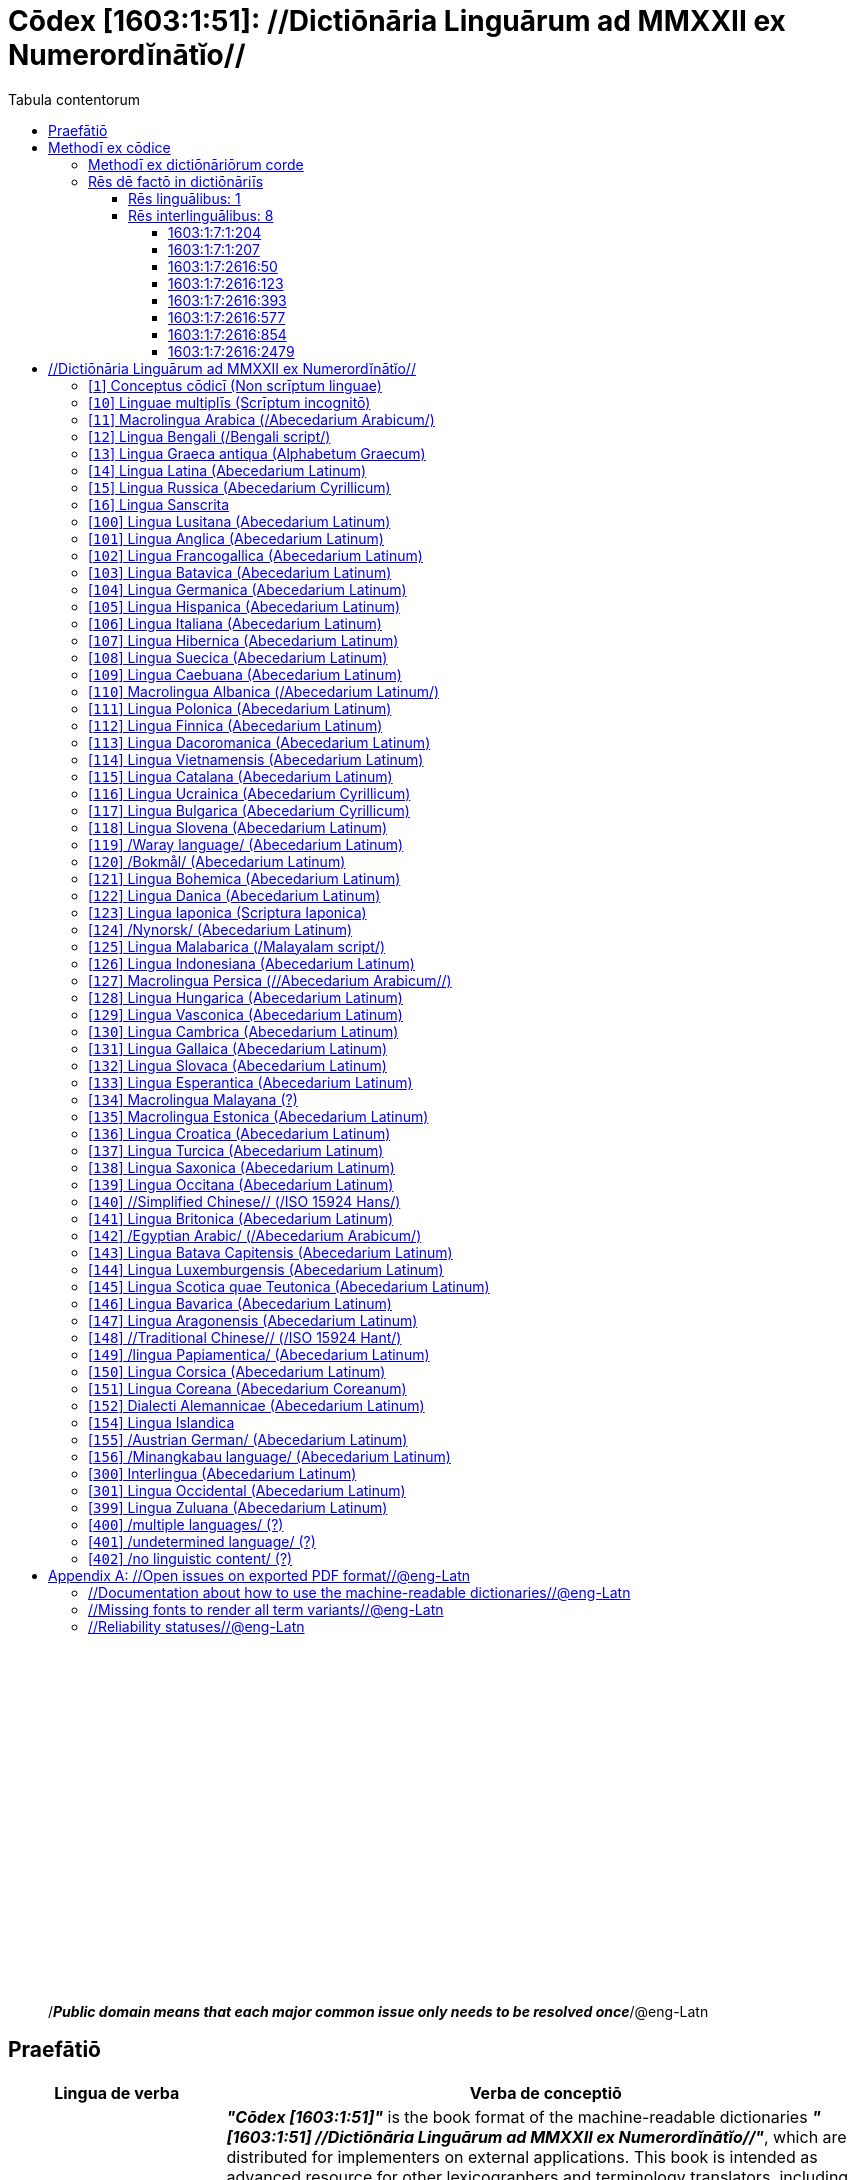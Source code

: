 = Cōdex [1603:1:51]: //Dictiōnāria Linguārum ad MMXXII ex Numerordĭnātĭo//
:doctype: book
:title: Cōdex [1603:1:51]: //Dictiōnāria Linguārum ad MMXXII ex Numerordĭnātĭo//
:lang: la
:toc:
:toclevels: 4
:toc-title: Tabula contentorum
:table-caption: Tabula
:figure-caption: Pictūra
:example-caption: Exemplum
:last-update-label: Renovatio
:version-label: Versiō
:appendix-caption: Appendix
:source-highlighter: rouge




{nbsp} +
{nbsp} +
{nbsp} +
{nbsp} +
{nbsp} +
{nbsp} +
{nbsp} +
{nbsp} +
{nbsp} +
{nbsp} +
{nbsp} +
{nbsp} +
{nbsp} +
{nbsp} +
{nbsp} +
{nbsp} +
{nbsp} +
{nbsp} +
{nbsp} +
{nbsp} +
[quote]
/_**Public domain means that each major common issue only needs to be resolved once**_/@eng-Latn

<<<
toc::[]


[id=0_999_1603_1]
== Praefātiō 

[%header,cols="25h,~a"]
|===
|
Lingua de verba
|
Verba de conceptiō
|
Lingua Anglica (Abecedarium Latinum)
|
_**"Cōdex [1603:1:51]"**_ is the book format of the machine-readable dictionaries _**"[1603:1:51] //Dictiōnāria Linguārum ad MMXXII ex Numerordĭnātĭo//"**_,
which are distributed for implementers on external applications.
This book is intended as advanced resource for other lexicographers and terminology translators, including detect and report inconsistencies.

Practical lexicography is the art or craft of compiling, writing and editing dictionaries.
The basics are not far different than a millennia ago:
it is still a very humane, creative work.
It is necessary to be humble:
most of the translator's mistakes are, in fact, not translator's fault, but methodological flaws.
Making sure of a source idea of what a concept represents,
even if it means rewrite and make simpler, annex pictures,
show examples, do whatever to make it be understood,
makes even non-professional translators that care about their own language deliver better results than any alternative.
In other words: even the so-called industry best practices of paying professional translators and reviewers cannot overcome already poorly explained source terms.

The initiative behind this compilation is also doing other dictionaries and accepts new suggestions of relevant topics on data exchange for humanitarian use.
All have in common the fact that both have human translations and (if any) external interlingual codes related to each concept while making the end result explicitly already ready to be usable on average softwares.
Naturally, each book version gives extensive explanations for collaborators on how to correct itself which become part of the next weekly release.

|===


[%header,cols="25h,~a"]
|===
|
Rēs interlinguālibus
|
Factum

|
scrīptor
|
Multiplicēs scrīptōribus

|
/cōdex pūblicandī/
|
EticaAI

|
/publication date/@eng-Latn
|
2022-01-01

|
numerus editionis
|
2022-02-09T07:54:43

|
/SPDX license ID/@eng-Latn
|
CC0-1.0

|
/reference URL/@eng-Latn
|
https://github.com/EticaAI/multilingual-lexicography/issues/9

|===


<<<

== Methodī ex cōdice
[%header,cols="25h,~a"]
|===
|
Lingua de verba
|
Verba de conceptiō
|
Lingua Anglica (Abecedarium Latinum)
|
This section explains the methodology of this book and it's machine readable formats. For your convenience the information used to explain the concepts (such as natural language and interlingual codes) which appears in this book are also summarized here. This approach is done both for reviews not needing to open other books (or deal with machine readable files) and also to spot errors on other dictionaries. +++<br><br>+++ About how the book and the dictionaries are compiled, a division of "baseline concept table" and (when relevant for a codex) "translations conciliation" is given different methodologies. +++<br><br>+++ Every book contains at minimum the baseline concept table and explanation of the used fields. This approach helps to release dictionaries faster while ensuring both humans and machines can know what to expect even when they are not ready to receive translations.

|===

=== Methodī ex dictiōnāriōrum corde
NOTE: #`0_1603_1_7_2616_7535` ?#

=== Rēs dē factō in dictiōnāriīs

==== Rēs linguālibus: 1

[%header,cols="~,~,~,~,~"]
|===
| Cōdex linguae
| Glotto cōdicī
| ISO 639-3
| Wiki QID cōdicī
| Nōmen Latīnum

| lat-Latn
| https://glottolog.org/resource/languoid/id/lati1261[lati1261]
| https://iso639-3.sil.org/code/lat[lat]
| https://www.wikidata.org/wiki/Q397[Q397]
| Lingua Latina (Abecedarium Latinum)

|===

==== Rēs interlinguālibus: 8


===== 1603:1:7:1:204 

[source,json]
----
{
    "#item+conceptum+codicem": "1_204",
    "#item+conceptum+numerordinatio": "1603:1:7:1:204",
    "#item+rem+definitionem+i_eng+is_latn": "/HXL Standard, attributes only/",
    "#item+rem+i_lat+is_latn": "/HXL Standard, attributes only/",
    "#item+rem+i_qcc+is_zxxx+ix_hxlix": "ix_hxla",
    "#item+rem+i_qcc+is_zxxx+ix_hxlvoc": "v_hxl_a",
    "#status+conceptum+codicem": "19",
    "#status+conceptum+definitionem": "50"
}
----

===== 1603:1:7:1:207 

[source,json]
----
{
    "#item+conceptum+codicem": "1_207",
    "#item+conceptum+numerordinatio": "1603:1:7:1:207",
    "#item+rem+definitionem+i_eng+is_latn": "/Normalized CSV-like identifier; suffix affinity (lat: suffīxum)/",
    "#item+rem+i_lat+is_latn": "/Normalized CSV-like identifier; suffix affinity (lat: suffīxum)/",
    "#item+rem+i_qcc+is_zxxx+ix_hxlix": "ix_csvsffxm",
    "#item+rem+i_qcc+is_zxxx+ix_hxlvoc": "v_csv_suffixum",
    "#status+conceptum+codicem": "19",
    "#status+conceptum+definitionem": "50"
}
----

===== 1603:1:7:2616:50 

[source,json]
----
{
    "#item+conceptum+codicem": "2616_50",
    "#item+conceptum+numerordinatio": "1603:1:7:2616:50",
    "#item+rem+definitionem+i_eng+is_latn": "Main creator(s) of a written work (use on works, not humans)",
    "#item+rem+i_lat+is_latn": "scrīptor",
    "#item+rem+i_qcc+is_zxxx+ix_hxlix": "ix_wikip50",
    "#item+rem+i_qcc+is_zxxx+ix_hxlvoc": "v_wiki_p_50",
    "#item+rem+i_qcc+is_zxxx+ix_wikip": "P50",
    "#status+conceptum+codicem": "60",
    "#status+conceptum+definitionem": "60"
}
----

===== 1603:1:7:2616:123 

[source,json]
----
{
    "#item+conceptum+codicem": "2616_123",
    "#item+conceptum+numerordinatio": "1603:1:7:2616:123",
    "#item+rem+definitionem+i_eng+is_latn": "organization or person responsible for publishing books, periodicals, printed music, podcasts, games or software",
    "#item+rem+i_lat+is_latn": "/cōdex pūblicandī/",
    "#item+rem+i_qcc+is_zxxx+ix_hxlix": "ix_wikip123",
    "#item+rem+i_qcc+is_zxxx+ix_hxlvoc": "v_wiki_p_123",
    "#item+rem+i_qcc+is_zxxx+ix_wikip": "P123",
    "#status+conceptum+codicem": "60",
    "#status+conceptum+definitionem": "60"
}
----

===== 1603:1:7:2616:393 

[source,json]
----
{
    "#item+conceptum+codicem": "2616_393",
    "#item+conceptum+numerordinatio": "1603:1:7:2616:393",
    "#item+rem+definitionem+i_eng+is_latn": "number of an edition (first, second, ... as 1, 2, ...) or event",
    "#item+rem+i_lat+is_latn": "numerus editionis",
    "#item+rem+i_qcc+is_zxxx+ix_hxlix": "ix_wikip393",
    "#item+rem+i_qcc+is_zxxx+ix_hxlvoc": "v_wiki_p_393",
    "#item+rem+i_qcc+is_zxxx+ix_wikip": "P393",
    "#status+conceptum+codicem": "60",
    "#status+conceptum+definitionem": "60"
}
----

===== 1603:1:7:2616:577 

[source,json]
----
{
    "#item+conceptum+codicem": "2616_577",
    "#item+conceptum+numerordinatio": "1603:1:7:2616:577",
    "#item+rem+definitionem+i_eng+is_latn": "Date or point in time when a work was first published or released",
    "#item+rem+i_lat+is_latn": "/publication date/@eng-Latn",
    "#item+rem+i_qcc+is_zxxx+ix_hxlix": "ix_wikip577",
    "#item+rem+i_qcc+is_zxxx+ix_hxlvoc": "v_wiki_p_577",
    "#item+rem+i_qcc+is_zxxx+ix_wikip": "P577",
    "#status+conceptum+codicem": "60",
    "#status+conceptum+definitionem": "60"
}
----

===== 1603:1:7:2616:854 

[source,json]
----
{
    "#item+conceptum+codicem": "2616_854",
    "#item+conceptum+numerordinatio": "1603:1:7:2616:854",
    "#item+rem+definitionem+i_eng+is_latn": "should be used for Internet URLs as references",
    "#item+rem+i_lat+is_latn": "/reference URL/@eng-Latn",
    "#item+rem+i_qcc+is_zxxx+ix_hxlix": "ix_wikip854",
    "#item+rem+i_qcc+is_zxxx+ix_hxlvoc": "v_wiki_p_854",
    "#item+rem+i_qcc+is_zxxx+ix_wikip": "P854",
    "#status+conceptum+codicem": "60",
    "#status+conceptum+definitionem": "60"
}
----

===== 1603:1:7:2616:2479 

[source,json]
----
{
    "#item+conceptum+codicem": "2616_2479",
    "#item+conceptum+numerordinatio": "1603:1:7:2616:2479",
    "#item+rem+definitionem+i_eng+is_latn": "SPDX license identifier",
    "#item+rem+i_lat+is_latn": "/SPDX license ID/@eng-Latn",
    "#item+rem+i_qcc+is_zxxx+ix_hxlix": "ix_wikip2479",
    "#item+rem+i_qcc+is_zxxx+ix_hxlvoc": "v_wiki_p_2479",
    "#item+rem+i_qcc+is_zxxx+ix_regulam": "[0-9A-Za-z\\.\\-]{3,36}[+]?",
    "#item+rem+i_qcc+is_zxxx+ix_wikip": "P2479",
    "#item+rem+i_qcc+is_zxxx+ix_wikip1630": "https://spdx.org/licenses/$1.html",
    "#status+conceptum+codicem": "60",
    "#status+conceptum+definitionem": "60"
}
----

<<<

== //Dictiōnāria Linguārum ad MMXXII ex Numerordĭnātĭo//
[id='1']
=== [`1`] Conceptus cōdicī (Non scrīptum linguae)





[%header,cols="25h,~a"]
|===
|
Rēs interlinguālibus
|
Factum

|
ix_uid
|
qcc-Zxxx

|
/Normalized CSV-like identifier; suffix affinity (lat: suffīxum)/
|
__i_qcc__is_zxxx

|
/HXL Standard, attributes only/
|
+i_qcc+is_zxxx

|===




[%header,cols="~,~"]
|===
| Lingua de verba
| Verba de conceptiō
| Lingua Latina (Abecedarium Latinum)
| +++<span lang="la">Conceptus cōdicī (Non scrīptum linguae)</span>+++

|===




[id='10']
=== [`10`] Linguae multiplīs (Scrīptum incognitō)





[%header,cols="25h,~a"]
|===
|
Rēs interlinguālibus
|
Factum

|
ix_uid
|
mul-Zyyy

|
/Normalized CSV-like identifier; suffix affinity (lat: suffīxum)/
|
__i_mul__is_zyyy

|
/HXL Standard, attributes only/
|
+i_mul+is_zyyy

|
ix_iso639p3a3
|
mul

|===




[%header,cols="~,~"]
|===
| Lingua de verba
| Verba de conceptiō
| Lingua Latina (Abecedarium Latinum)
| +++<span lang="la">Linguae multiplīs (Scrīptum incognitō)</span>+++

|===




[id='11']
=== [`11`] Macrolingua Arabica (/Abecedarium Arabicum/)





[%header,cols="25h,~a"]
|===
|
Rēs interlinguālibus
|
Factum

|
ix_uid
|
ara-Arab

|
/Normalized CSV-like identifier; suffix affinity (lat: suffīxum)/
|
__i_ara__is_arab

|
/HXL Standard, attributes only/
|
+i_ara+is_arab

|
ix_wikiq+ix_linguam
|
Q13955

|
ix_wikiq+ix_scriptum
|
Q8196

|
ix_wikilngm
|
ar

|
ix_glottocode
|
arab1395

|
ix_iso639p3a3
|
ara

|===




[%header,cols="~,~"]
|===
| Lingua de verba
| Verba de conceptiō
| Lingua Latina (Abecedarium Latinum)
| +++<span lang="la">Macrolingua Arabica (/Abecedarium Arabicum/)</span>+++

|===




[id='12']
=== [`12`] Lingua Bengali (/Bengali script/)





[%header,cols="25h,~a"]
|===
|
Rēs interlinguālibus
|
Factum

|
ix_uid
|
ben-Beng

|
/Normalized CSV-like identifier; suffix affinity (lat: suffīxum)/
|
__i_ben__is_beng

|
/HXL Standard, attributes only/
|
+i_ben+is_beng

|
ix_wikiq+ix_linguam
|
Q9610

|
ix_wikiq+ix_scriptum
|
Q756802

|
ix_wikilngm
|
bn

|
ix_glottocode
|
beng1280

|
ix_iso639p3a3
|
ben

|===




[%header,cols="~,~"]
|===
| Lingua de verba
| Verba de conceptiō
| Lingua Latina (Abecedarium Latinum)
| +++<span lang="la">Lingua Bengali (/Bengali script/)</span>+++

|===




[id='13']
=== [`13`] Lingua Graeca antiqua (Alphabetum Graecum)





[%header,cols="25h,~a"]
|===
|
Rēs interlinguālibus
|
Factum

|
ix_uid
|
grc-Grek

|
/Normalized CSV-like identifier; suffix affinity (lat: suffīxum)/
|
__i_grc__is_grek

|
/HXL Standard, attributes only/
|
+i_grc+is_grek

|
ix_wikiq+ix_linguam
|
Q35497

|
ix_wikiq+ix_scriptum
|
Q8216

|
ix_wikilngm
|
grc

|
ix_glottocode
|
anci1242

|
ix_iso639p3a3
|
grc

|===




[%header,cols="~,~"]
|===
| Lingua de verba
| Verba de conceptiō
| Lingua Latina (Abecedarium Latinum)
| +++<span lang="la">Lingua Graeca antiqua (Alphabetum Graecum)</span>+++

|===




[id='14']
=== [`14`] Lingua Latina (Abecedarium Latinum)





[%header,cols="25h,~a"]
|===
|
Rēs interlinguālibus
|
Factum

|
ix_uid
|
lat-Latn

|
/Normalized CSV-like identifier; suffix affinity (lat: suffīxum)/
|
__i_lat__is_latn

|
/HXL Standard, attributes only/
|
+i_lat+is_latn

|
ix_wikiq+ix_linguam
|
Q397

|
ix_wikiq+ix_scriptum
|
Q8229

|
ix_wikilngm
|
la

|
ix_glottocode
|
lati1261

|
ix_iso639p3a3
|
lat

|===




[%header,cols="~,~"]
|===
| Lingua de verba
| Verba de conceptiō
| Lingua Latina (Abecedarium Latinum)
| +++<span lang="la">Lingua Latina (Abecedarium Latinum)</span>+++

|===




[id='15']
=== [`15`] Lingua Russica (Abecedarium Cyrillicum)





[%header,cols="25h,~a"]
|===
|
Rēs interlinguālibus
|
Factum

|
ix_uid
|
rus-Cyrl

|
/Normalized CSV-like identifier; suffix affinity (lat: suffīxum)/
|
__i_rus__is_cyrl

|
/HXL Standard, attributes only/
|
+i_rus+is_cyrl

|
ix_wikiq+ix_linguam
|
Q7737

|
ix_wikiq+ix_scriptum
|
Q8209

|
ix_wikilngm
|
ru

|
ix_glottocode
|
russ1263

|
ix_iso639p3a3
|
rus

|===




[%header,cols="~,~"]
|===
| Lingua de verba
| Verba de conceptiō
| Lingua Latina (Abecedarium Latinum)
| +++<span lang="la">Lingua Russica (Abecedarium Cyrillicum)</span>+++

|===




[id='16']
=== [`16`] Lingua Sanscrita





[%header,cols="25h,~a"]
|===
|
Rēs interlinguālibus
|
Factum

|
ix_uid
|
san-Zzzz

|
/Normalized CSV-like identifier; suffix affinity (lat: suffīxum)/
|
__i_san__is_zzzz

|
/HXL Standard, attributes only/
|
+i_san+is_zzzz

|
ix_wikiq+ix_linguam
|
Q11059

|
ix_wikilngm
|
sa

|
ix_glottocode
|
sans1269

|
ix_iso639p3a3
|
san

|===




[%header,cols="~,~"]
|===
| Lingua de verba
| Verba de conceptiō
| Lingua Latina (Abecedarium Latinum)
| +++<span lang="la">Lingua Sanscrita</span>+++

|===




[id='100']
=== [`100`] Lingua Lusitana (Abecedarium Latinum)





[%header,cols="25h,~a"]
|===
|
Rēs interlinguālibus
|
Factum

|
ix_uid
|
por-Latn

|
/Normalized CSV-like identifier; suffix affinity (lat: suffīxum)/
|
__i_por__is_latn

|
/HXL Standard, attributes only/
|
+i_por+is_latn

|
ix_wikiq+ix_linguam
|
Q5146

|
ix_wikiq+ix_scriptum
|
Q8229

|
ix_wikilngm
|
pt

|
ix_glottocode
|
port1283

|
ix_iso639p3a3
|
por

|===




[%header,cols="~,~"]
|===
| Lingua de verba
| Verba de conceptiō
| Lingua Latina (Abecedarium Latinum)
| +++<span lang="la">Lingua Lusitana (Abecedarium Latinum)</span>+++

|===




[id='101']
=== [`101`] Lingua Anglica (Abecedarium Latinum)





[%header,cols="25h,~a"]
|===
|
Rēs interlinguālibus
|
Factum

|
ix_uid
|
eng-Latn

|
/Normalized CSV-like identifier; suffix affinity (lat: suffīxum)/
|
__i_eng__is_latn

|
/HXL Standard, attributes only/
|
+i_eng+is_latn

|
ix_wikiq+ix_linguam
|
Q1860

|
ix_wikiq+ix_scriptum
|
Q8229

|
ix_wikilngm
|
en

|
ix_glottocode
|
stan1293

|
ix_iso639p3a3
|
eng

|===




[%header,cols="~,~"]
|===
| Lingua de verba
| Verba de conceptiō
| Lingua Latina (Abecedarium Latinum)
| +++<span lang="la">Lingua Anglica (Abecedarium Latinum)</span>+++

|===




[id='102']
=== [`102`] Lingua Francogallica (Abecedarium Latinum)





[%header,cols="25h,~a"]
|===
|
Rēs interlinguālibus
|
Factum

|
ix_uid
|
fra-Latn

|
/Normalized CSV-like identifier; suffix affinity (lat: suffīxum)/
|
__i_fra__is_latn

|
/HXL Standard, attributes only/
|
+i_fra+is_latn

|
ix_wikiq+ix_linguam
|
Q150

|
ix_wikiq+ix_scriptum
|
Q8229

|
ix_wikilngm
|
fr

|
ix_glottocode
|
stan1290

|
ix_iso639p3a3
|
fra

|===




[%header,cols="~,~"]
|===
| Lingua de verba
| Verba de conceptiō
| Lingua Latina (Abecedarium Latinum)
| +++<span lang="la">Lingua Francogallica (Abecedarium Latinum)</span>+++

|===




[id='103']
=== [`103`] Lingua Batavica (Abecedarium Latinum)





[%header,cols="25h,~a"]
|===
|
Rēs interlinguālibus
|
Factum

|
ix_uid
|
nld-Latn

|
/Normalized CSV-like identifier; suffix affinity (lat: suffīxum)/
|
__i_nld__is_latn

|
/HXL Standard, attributes only/
|
+i_nld+is_latn

|
ix_wikiq+ix_linguam
|
Q7411

|
ix_wikiq+ix_scriptum
|
Q8229

|
ix_wikilngm
|
nl

|
ix_glottocode
|
mode1257

|
ix_iso639p3a3
|
nld

|===




[%header,cols="~,~"]
|===
| Lingua de verba
| Verba de conceptiō
| Lingua Latina (Abecedarium Latinum)
| +++<span lang="la">Lingua Batavica (Abecedarium Latinum)</span>+++

|===




[id='104']
=== [`104`] Lingua Germanica (Abecedarium Latinum)





[%header,cols="25h,~a"]
|===
|
Rēs interlinguālibus
|
Factum

|
ix_uid
|
deu-Latn

|
/Normalized CSV-like identifier; suffix affinity (lat: suffīxum)/
|
__i_deu__is_latn

|
/HXL Standard, attributes only/
|
+i_deu+is_latn

|
ix_wikiq+ix_linguam
|
Q188

|
ix_wikiq+ix_scriptum
|
Q8229

|
ix_wikilngm
|
de

|
ix_glottocode
|
stan1295

|
ix_iso639p3a3
|
deu

|===




[%header,cols="~,~"]
|===
| Lingua de verba
| Verba de conceptiō
| Lingua Latina (Abecedarium Latinum)
| +++<span lang="la">Lingua Germanica (Abecedarium Latinum)</span>+++

|===




[id='105']
=== [`105`] Lingua Hispanica (Abecedarium Latinum)





[%header,cols="25h,~a"]
|===
|
Rēs interlinguālibus
|
Factum

|
ix_uid
|
spa-Latn

|
/Normalized CSV-like identifier; suffix affinity (lat: suffīxum)/
|
__i_spa__is_latn

|
/HXL Standard, attributes only/
|
+i_spa+is_latn

|
ix_wikiq+ix_linguam
|
Q1321

|
ix_wikiq+ix_scriptum
|
Q8229

|
ix_wikilngm
|
es

|
ix_glottocode
|
stan1288

|
ix_iso639p3a3
|
spa

|===




[%header,cols="~,~"]
|===
| Lingua de verba
| Verba de conceptiō
| Lingua Latina (Abecedarium Latinum)
| +++<span lang="la">Lingua Hispanica (Abecedarium Latinum)</span>+++

|===




[id='106']
=== [`106`] Lingua Italiana (Abecedarium Latinum)





[%header,cols="25h,~a"]
|===
|
Rēs interlinguālibus
|
Factum

|
ix_uid
|
ita-Latn

|
/Normalized CSV-like identifier; suffix affinity (lat: suffīxum)/
|
__i_ita__is_latn

|
/HXL Standard, attributes only/
|
+i_ita+is_latn

|
ix_wikiq+ix_linguam
|
Q652

|
ix_wikiq+ix_scriptum
|
Q8229

|
ix_wikilngm
|
it

|
ix_glottocode
|
ital1282

|
ix_iso639p3a3
|
ita

|===




[%header,cols="~,~"]
|===
| Lingua de verba
| Verba de conceptiō
| Lingua Latina (Abecedarium Latinum)
| +++<span lang="la">Lingua Italiana (Abecedarium Latinum)</span>+++

|===




[id='107']
=== [`107`] Lingua Hibernica (Abecedarium Latinum)





[%header,cols="25h,~a"]
|===
|
Rēs interlinguālibus
|
Factum

|
ix_uid
|
gle-Latn

|
/Normalized CSV-like identifier; suffix affinity (lat: suffīxum)/
|
__i_gle__is_latn

|
/HXL Standard, attributes only/
|
+i_gle+is_latn

|
ix_wikiq+ix_linguam
|
Q9142

|
ix_wikiq+ix_scriptum
|
Q8229

|
ix_wikilngm
|
ga

|
ix_glottocode
|
iris1253

|
ix_iso639p3a3
|
gle

|===




[%header,cols="~,~"]
|===
| Lingua de verba
| Verba de conceptiō
| Lingua Latina (Abecedarium Latinum)
| +++<span lang="la">Lingua Hibernica (Abecedarium Latinum)</span>+++

|===




[id='108']
=== [`108`] Lingua Suecica (Abecedarium Latinum)





[%header,cols="25h,~a"]
|===
|
Rēs interlinguālibus
|
Factum

|
ix_uid
|
swe-Latn

|
/Normalized CSV-like identifier; suffix affinity (lat: suffīxum)/
|
__i_swe__is_latn

|
/HXL Standard, attributes only/
|
+i_swe+is_latn

|
ix_wikiq+ix_linguam
|
Q9027

|
ix_wikiq+ix_scriptum
|
Q8229

|
ix_wikilngm
|
sv

|
ix_glottocode
|
swed1254

|
ix_iso639p3a3
|
swe

|===




[%header,cols="~,~"]
|===
| Lingua de verba
| Verba de conceptiō
| Lingua Latina (Abecedarium Latinum)
| +++<span lang="la">Lingua Suecica (Abecedarium Latinum)</span>+++

|===




[id='109']
=== [`109`] Lingua Caebuana (Abecedarium Latinum)





[%header,cols="25h,~a"]
|===
|
Rēs interlinguālibus
|
Factum

|
ix_uid
|
ceb-Latn

|
/Normalized CSV-like identifier; suffix affinity (lat: suffīxum)/
|
__i_ceb__is_latn

|
/HXL Standard, attributes only/
|
+i_ceb+is_latn

|
ix_wikiq+ix_linguam
|
Q33239

|
ix_wikiq+ix_scriptum
|
Q8229

|
ix_wikilngm
|
ceb

|
ix_glottocode
|
cebu1242

|
ix_iso639p3a3
|
ceb

|===




[%header,cols="~,~"]
|===
| Lingua de verba
| Verba de conceptiō
| Lingua Latina (Abecedarium Latinum)
| +++<span lang="la">Lingua Caebuana (Abecedarium Latinum)</span>+++

|===




[id='110']
=== [`110`] Macrolingua Albanica (/Abecedarium Latinum/)





[%header,cols="25h,~a"]
|===
|
Rēs interlinguālibus
|
Factum

|
ix_uid
|
sqi-Latn

|
/Normalized CSV-like identifier; suffix affinity (lat: suffīxum)/
|
__i_sqi__is_latn

|
/HXL Standard, attributes only/
|
+i_sqi+is_latn

|
ix_wikiq+ix_linguam
|
Q8748

|
ix_wikiq+ix_scriptum
|
Q8229

|
ix_wikilngm
|
sq

|
ix_glottocode
|
alba1267

|
ix_iso639p3a3
|
sqi

|===




[%header,cols="~,~"]
|===
| Lingua de verba
| Verba de conceptiō
| Lingua Latina (Abecedarium Latinum)
| +++<span lang="la">Macrolingua Albanica (/Abecedarium Latinum/)</span>+++

|===




[id='111']
=== [`111`] Lingua Polonica (Abecedarium Latinum)





[%header,cols="25h,~a"]
|===
|
Rēs interlinguālibus
|
Factum

|
ix_uid
|
pol-Latn

|
/Normalized CSV-like identifier; suffix affinity (lat: suffīxum)/
|
__i_pol__is_latn

|
/HXL Standard, attributes only/
|
+i_pol+is_latn

|
ix_wikiq+ix_linguam
|
Q809

|
ix_wikiq+ix_scriptum
|
Q8229

|
ix_wikilngm
|
pl

|
ix_glottocode
|
poli1260

|
ix_iso639p3a3
|
pol

|===




[%header,cols="~,~"]
|===
| Lingua de verba
| Verba de conceptiō
| Lingua Latina (Abecedarium Latinum)
| +++<span lang="la">Lingua Polonica (Abecedarium Latinum)</span>+++

|===




[id='112']
=== [`112`] Lingua Finnica (Abecedarium Latinum)





[%header,cols="25h,~a"]
|===
|
Rēs interlinguālibus
|
Factum

|
ix_uid
|
fin-Latn

|
/Normalized CSV-like identifier; suffix affinity (lat: suffīxum)/
|
__i_fin__is_latn

|
/HXL Standard, attributes only/
|
+i_fin+is_latn

|
ix_wikiq+ix_linguam
|
Q1412

|
ix_wikiq+ix_scriptum
|
Q8229

|
ix_wikilngm
|
fi

|
ix_glottocode
|
finn1318

|
ix_iso639p3a3
|
fin

|===




[%header,cols="~,~"]
|===
| Lingua de verba
| Verba de conceptiō
| Lingua Latina (Abecedarium Latinum)
| +++<span lang="la">Lingua Finnica (Abecedarium Latinum)</span>+++

|===




[id='113']
=== [`113`] Lingua Dacoromanica (Abecedarium Latinum)





[%header,cols="25h,~a"]
|===
|
Rēs interlinguālibus
|
Factum

|
ix_uid
|
ron-Latn

|
/Normalized CSV-like identifier; suffix affinity (lat: suffīxum)/
|
__i_ron__is_latn

|
/HXL Standard, attributes only/
|
+i_ron+is_latn

|
ix_wikiq+ix_linguam
|
Q7913

|
ix_wikiq+ix_scriptum
|
Q8229

|
ix_wikilngm
|
ro

|
ix_glottocode
|
roma1327

|
ix_iso639p3a3
|
ron

|===




[%header,cols="~,~"]
|===
| Lingua de verba
| Verba de conceptiō
| Lingua Latina (Abecedarium Latinum)
| +++<span lang="la">Lingua Dacoromanica (Abecedarium Latinum)</span>+++

|===




[id='114']
=== [`114`] Lingua Vietnamensis (Abecedarium Latinum)





[%header,cols="25h,~a"]
|===
|
Rēs interlinguālibus
|
Factum

|
ix_uid
|
vie-Latn

|
/Normalized CSV-like identifier; suffix affinity (lat: suffīxum)/
|
__i_vie__is_latn

|
/HXL Standard, attributes only/
|
+i_vie+is_latn

|
ix_wikiq+ix_linguam
|
Q9199

|
ix_wikiq+ix_scriptum
|
Q9199

|
ix_wikilngm
|
vi

|
ix_glottocode
|
viet1252

|
ix_iso639p3a3
|
vie

|===




[%header,cols="~,~"]
|===
| Lingua de verba
| Verba de conceptiō
| Lingua Latina (Abecedarium Latinum)
| +++<span lang="la">Lingua Vietnamensis (Abecedarium Latinum)</span>+++

|===




[id='115']
=== [`115`] Lingua Catalana (Abecedarium Latinum)





[%header,cols="25h,~a"]
|===
|
Rēs interlinguālibus
|
Factum

|
ix_uid
|
cat-Latn

|
/Normalized CSV-like identifier; suffix affinity (lat: suffīxum)/
|
__i_cat__is_latn

|
/HXL Standard, attributes only/
|
+i_cat+is_latn

|
ix_wikiq+ix_linguam
|
Q7026

|
ix_wikiq+ix_scriptum
|
Q8229

|
ix_wikilngm
|
ca

|
ix_glottocode
|
stan1289

|
ix_iso639p3a3
|
cat

|===




[%header,cols="~,~"]
|===
| Lingua de verba
| Verba de conceptiō
| Lingua Latina (Abecedarium Latinum)
| +++<span lang="la">Lingua Catalana (Abecedarium Latinum)</span>+++

|===




[id='116']
=== [`116`] Lingua Ucrainica (Abecedarium Cyrillicum)





[%header,cols="25h,~a"]
|===
|
Rēs interlinguālibus
|
Factum

|
ix_uid
|
ukr-Cyrl

|
/Normalized CSV-like identifier; suffix affinity (lat: suffīxum)/
|
__i_ukr__is_cyrl

|
/HXL Standard, attributes only/
|
+i_ukr+is_cyrl

|
ix_wikiq+ix_linguam
|
Q8798

|
ix_wikiq+ix_scriptum
|
Q8209

|
ix_wikilngm
|
uk

|
ix_glottocode
|
ukra1253

|
ix_iso639p3a3
|
ukr

|===




[%header,cols="~,~"]
|===
| Lingua de verba
| Verba de conceptiō
| Lingua Latina (Abecedarium Latinum)
| +++<span lang="la">Lingua Ucrainica (Abecedarium Cyrillicum)</span>+++

|===




[id='117']
=== [`117`] Lingua Bulgarica (Abecedarium Cyrillicum)





[%header,cols="25h,~a"]
|===
|
Rēs interlinguālibus
|
Factum

|
ix_uid
|
bul-Cyrl

|
/Normalized CSV-like identifier; suffix affinity (lat: suffīxum)/
|
__i_bul__is_cyrl

|
/HXL Standard, attributes only/
|
+i_bul+is_cyrl

|
ix_wikiq+ix_linguam
|
Q7918

|
ix_wikiq+ix_scriptum
|
Q8209

|
ix_wikilngm
|
bg

|
ix_glottocode
|
bulg1262

|
ix_iso639p3a3
|
bul

|===




[%header,cols="~,~"]
|===
| Lingua de verba
| Verba de conceptiō
| Lingua Latina (Abecedarium Latinum)
| +++<span lang="la">Lingua Bulgarica (Abecedarium Cyrillicum)</span>+++

|===




[id='118']
=== [`118`] Lingua Slovena (Abecedarium Latinum)





[%header,cols="25h,~a"]
|===
|
Rēs interlinguālibus
|
Factum

|
ix_uid
|
slv-Latn

|
/Normalized CSV-like identifier; suffix affinity (lat: suffīxum)/
|
__i_slv__is_latn

|
/HXL Standard, attributes only/
|
+i_slv+is_latn

|
ix_wikiq+ix_linguam
|
Q9063

|
ix_wikiq+ix_scriptum
|
Q8229

|
ix_wikilngm
|
sl

|
ix_glottocode
|
slov1268

|
ix_iso639p3a3
|
slv

|===




[%header,cols="~,~"]
|===
| Lingua de verba
| Verba de conceptiō
| Lingua Latina (Abecedarium Latinum)
| +++<span lang="la">Lingua Slovena (Abecedarium Latinum)</span>+++

|===




[id='119']
=== [`119`] /Waray language/ (Abecedarium Latinum)





[%header,cols="25h,~a"]
|===
|
Rēs interlinguālibus
|
Factum

|
ix_uid
|
war-Latn

|
/Normalized CSV-like identifier; suffix affinity (lat: suffīxum)/
|
__i_war__is_latn

|
/HXL Standard, attributes only/
|
+i_war+is_latn

|
ix_wikiq+ix_linguam
|
Q34279

|
ix_wikiq+ix_scriptum
|
Q8229

|
ix_wikilngm
|
war

|
ix_glottocode
|
wara1300

|
ix_iso639p3a3
|
war

|===




[%header,cols="~,~"]
|===
| Lingua de verba
| Verba de conceptiō
| Lingua Latina (Abecedarium Latinum)
| +++<span lang="la">/Waray language/ (Abecedarium Latinum)</span>+++

|===




[id='120']
=== [`120`] /Bokmål/ (Abecedarium Latinum)





[%header,cols="25h,~a"]
|===
|
Rēs interlinguālibus
|
Factum

|
ix_uid
|
nob-Latn

|
/Normalized CSV-like identifier; suffix affinity (lat: suffīxum)/
|
__i_nob__is_latn

|
/HXL Standard, attributes only/
|
+i_nob+is_latn

|
ix_wikiq+ix_linguam
|
Q25167

|
ix_wikiq+ix_scriptum
|
Q8229

|
ix_wikilngm
|
nb

|
ix_glottocode
|
norw1259

|
ix_iso639p3a3
|
nob

|===




[%header,cols="~,~"]
|===
| Lingua de verba
| Verba de conceptiō
| Lingua Latina (Abecedarium Latinum)
| +++<span lang="la">/Bokmål/ (Abecedarium Latinum)</span>+++

|===




[id='121']
=== [`121`] Lingua Bohemica (Abecedarium Latinum)





[%header,cols="25h,~a"]
|===
|
Rēs interlinguālibus
|
Factum

|
ix_uid
|
ces-Latn

|
/Normalized CSV-like identifier; suffix affinity (lat: suffīxum)/
|
__i_ces__is_latn

|
/HXL Standard, attributes only/
|
+i_ces+is_latn

|
ix_wikiq+ix_linguam
|
Q9056

|
ix_wikiq+ix_scriptum
|
Q8229

|
ix_wikilngm
|
cs

|
ix_glottocode
|
czec1258

|
ix_iso639p3a3
|
ces

|===




[%header,cols="~,~"]
|===
| Lingua de verba
| Verba de conceptiō
| Lingua Latina (Abecedarium Latinum)
| +++<span lang="la">Lingua Bohemica (Abecedarium Latinum)</span>+++

|===




[id='122']
=== [`122`] Lingua Danica (Abecedarium Latinum)





[%header,cols="25h,~a"]
|===
|
Rēs interlinguālibus
|
Factum

|
ix_uid
|
dan-Latn

|
/Normalized CSV-like identifier; suffix affinity (lat: suffīxum)/
|
__i_dan__is_latn

|
/HXL Standard, attributes only/
|
+i_dan+is_latn

|
ix_wikiq+ix_linguam
|
Q9035

|
ix_wikiq+ix_scriptum
|
Q8229

|
ix_wikilngm
|
da

|
ix_glottocode
|
dani1285

|
ix_iso639p3a3
|
dan

|===




[%header,cols="~,~"]
|===
| Lingua de verba
| Verba de conceptiō
| Lingua Latina (Abecedarium Latinum)
| +++<span lang="la">Lingua Danica (Abecedarium Latinum)</span>+++

|===




[id='123']
=== [`123`] Lingua Iaponica (Scriptura Iaponica)





[%header,cols="25h,~a"]
|===
|
Rēs interlinguālibus
|
Factum

|
ix_uid
|
jpn-Jpan

|
/Normalized CSV-like identifier; suffix affinity (lat: suffīxum)/
|
__i_jpn__is_jpan

|
/HXL Standard, attributes only/
|
+i_jpn+is_jpan

|
ix_wikiq+ix_linguam
|
Q5287

|
ix_wikiq+ix_scriptum
|
Q190502

|
ix_wikilngm
|
ja

|
ix_glottocode
|
nucl1643

|
ix_iso639p3a3
|
jpn

|===




[%header,cols="~,~"]
|===
| Lingua de verba
| Verba de conceptiō
| Lingua Latina (Abecedarium Latinum)
| +++<span lang="la">Lingua Iaponica (Scriptura Iaponica)</span>+++

|===




[id='124']
=== [`124`] /Nynorsk/ (Abecedarium Latinum)





[%header,cols="25h,~a"]
|===
|
Rēs interlinguālibus
|
Factum

|
ix_uid
|
nno-Latn

|
/Normalized CSV-like identifier; suffix affinity (lat: suffīxum)/
|
__i_nno__is_latn

|
/HXL Standard, attributes only/
|
+i_nno+is_latn

|
ix_wikiq+ix_linguam
|
Q25164

|
ix_wikiq+ix_scriptum
|
Q8229

|
ix_wikilngm
|
nn

|
ix_glottocode
|
norw1262

|
ix_iso639p3a3
|
nno

|===




[%header,cols="~,~"]
|===
| Lingua de verba
| Verba de conceptiō
| Lingua Latina (Abecedarium Latinum)
| +++<span lang="la">/Nynorsk/ (Abecedarium Latinum)</span>+++

|===




[id='125']
=== [`125`] Lingua Malabarica (/Malayalam script/)





[%header,cols="25h,~a"]
|===
|
Rēs interlinguālibus
|
Factum

|
ix_uid
|
mal-Mlym

|
/Normalized CSV-like identifier; suffix affinity (lat: suffīxum)/
|
__i_mal__is_mlym

|
/HXL Standard, attributes only/
|
+i_mal+is_mlym

|
ix_wikiq+ix_linguam
|
Q36236

|
ix_wikiq+ix_scriptum
|
Q1164129

|
ix_wikilngm
|
ml

|
ix_glottocode
|
mala1464

|
ix_iso639p3a3
|
mal

|===




[%header,cols="~,~"]
|===
| Lingua de verba
| Verba de conceptiō
| Lingua Latina (Abecedarium Latinum)
| +++<span lang="la">Lingua Malabarica (/Malayalam script/)</span>+++

|===




[id='126']
=== [`126`] Lingua Indonesiana (Abecedarium Latinum)





[%header,cols="25h,~a"]
|===
|
Rēs interlinguālibus
|
Factum

|
ix_uid
|
ind-Latn

|
/Normalized CSV-like identifier; suffix affinity (lat: suffīxum)/
|
__i_ind__is_latn

|
/HXL Standard, attributes only/
|
+i_ind+is_latn

|
ix_wikiq+ix_linguam
|
Q9240

|
ix_wikiq+ix_scriptum
|
Q8229

|
ix_wikilngm
|
id

|
ix_glottocode
|
indo1316

|
ix_iso639p3a3
|
ind

|===




[%header,cols="~,~"]
|===
| Lingua de verba
| Verba de conceptiō
| Lingua Latina (Abecedarium Latinum)
| +++<span lang="la">Lingua Indonesiana (Abecedarium Latinum)</span>+++

|===




[id='127']
=== [`127`] Macrolingua Persica (//Abecedarium Arabicum//)





[%header,cols="25h,~a"]
|===
|
Rēs interlinguālibus
|
Factum

|
ix_uid
|
fas-Zzzz

|
/Normalized CSV-like identifier; suffix affinity (lat: suffīxum)/
|
__i_fas__is_zzzz

|
/HXL Standard, attributes only/
|
+i_fas+is_zzzz

|
ix_wikiq+ix_linguam
|
Q9168

|
ix_wikilngm
|
fa

|
ix_iso639p3a3
|
fas

|===




[%header,cols="~,~"]
|===
| Lingua de verba
| Verba de conceptiō
| Lingua Latina (Abecedarium Latinum)
| +++<span lang="la">Macrolingua Persica (//Abecedarium Arabicum//)</span>+++

|===




[id='128']
=== [`128`] Lingua Hungarica (Abecedarium Latinum)





[%header,cols="25h,~a"]
|===
|
Rēs interlinguālibus
|
Factum

|
ix_uid
|
hun-Latn

|
/Normalized CSV-like identifier; suffix affinity (lat: suffīxum)/
|
__i_hun__is_latn

|
/HXL Standard, attributes only/
|
+i_hun+is_latn

|
ix_wikiq+ix_linguam
|
Q9067

|
ix_wikiq+ix_scriptum
|
Q8229

|
ix_wikilngm
|
hu

|
ix_glottocode
|
hung1274

|
ix_iso639p3a3
|
hun

|===




[%header,cols="~,~"]
|===
| Lingua de verba
| Verba de conceptiō
| Lingua Latina (Abecedarium Latinum)
| +++<span lang="la">Lingua Hungarica (Abecedarium Latinum)</span>+++

|===




[id='129']
=== [`129`] Lingua Vasconica (Abecedarium Latinum)





[%header,cols="25h,~a"]
|===
|
Rēs interlinguālibus
|
Factum

|
ix_uid
|
eus-Latn

|
/Normalized CSV-like identifier; suffix affinity (lat: suffīxum)/
|
__i_eus__is_latn

|
/HXL Standard, attributes only/
|
+i_eus+is_latn

|
ix_wikiq+ix_linguam
|
Q8752

|
ix_wikiq+ix_scriptum
|
Q8229

|
ix_wikilngm
|
eu

|
ix_glottocode
|
basq1248

|
ix_iso639p3a3
|
eus

|===




[%header,cols="~,~"]
|===
| Lingua de verba
| Verba de conceptiō
| Lingua Latina (Abecedarium Latinum)
| +++<span lang="la">Lingua Vasconica (Abecedarium Latinum)</span>+++

|===




[id='130']
=== [`130`] Lingua Cambrica (Abecedarium Latinum)





[%header,cols="25h,~a"]
|===
|
Rēs interlinguālibus
|
Factum

|
ix_uid
|
cym-Latn

|
/Normalized CSV-like identifier; suffix affinity (lat: suffīxum)/
|
__i_cym__is_latn

|
/HXL Standard, attributes only/
|
+i_cym+is_latn

|
ix_wikiq+ix_linguam
|
Q9309

|
ix_wikiq+ix_scriptum
|
Q8229

|
ix_wikilngm
|
cy

|
ix_glottocode
|
wels1247

|
ix_iso639p3a3
|
cym

|===




[%header,cols="~,~"]
|===
| Lingua de verba
| Verba de conceptiō
| Lingua Latina (Abecedarium Latinum)
| +++<span lang="la">Lingua Cambrica (Abecedarium Latinum)</span>+++

|===




[id='131']
=== [`131`] Lingua Gallaica (Abecedarium Latinum)





[%header,cols="25h,~a"]
|===
|
Rēs interlinguālibus
|
Factum

|
ix_uid
|
glg-Latn

|
/Normalized CSV-like identifier; suffix affinity (lat: suffīxum)/
|
__i_glg__is_latn

|
/HXL Standard, attributes only/
|
+i_glg+is_latn

|
ix_wikiq+ix_linguam
|
Q9307

|
ix_wikiq+ix_scriptum
|
Q8229

|
ix_wikilngm
|
gl

|
ix_glottocode
|
gali1258

|
ix_iso639p3a3
|
glg

|===




[%header,cols="~,~"]
|===
| Lingua de verba
| Verba de conceptiō
| Lingua Latina (Abecedarium Latinum)
| +++<span lang="la">Lingua Gallaica (Abecedarium Latinum)</span>+++

|===




[id='132']
=== [`132`] Lingua Slovaca (Abecedarium Latinum)





[%header,cols="25h,~a"]
|===
|
Rēs interlinguālibus
|
Factum

|
ix_uid
|
slk-Latn

|
/Normalized CSV-like identifier; suffix affinity (lat: suffīxum)/
|
__i_slk__is_latn

|
/HXL Standard, attributes only/
|
+i_slk+is_latn

|
ix_wikiq+ix_linguam
|
Q9058

|
ix_wikiq+ix_scriptum
|
Q8229

|
ix_wikilngm
|
sk

|
ix_glottocode
|
slov1269

|
ix_iso639p3a3
|
slk

|===




[%header,cols="~,~"]
|===
| Lingua de verba
| Verba de conceptiō
| Lingua Latina (Abecedarium Latinum)
| +++<span lang="la">Lingua Slovaca (Abecedarium Latinum)</span>+++

|===




[id='133']
=== [`133`] Lingua Esperantica (Abecedarium Latinum)





[%header,cols="25h,~a"]
|===
|
Rēs interlinguālibus
|
Factum

|
ix_uid
|
epo-Latn

|
/Normalized CSV-like identifier; suffix affinity (lat: suffīxum)/
|
__i_epo__is_latn

|
/HXL Standard, attributes only/
|
+i_epo+is_latn

|
ix_wikiq+ix_linguam
|
Q143

|
ix_wikiq+ix_scriptum
|
Q8229

|
ix_wikilngm
|
eo

|
ix_glottocode
|
espe1235

|
ix_iso639p3a3
|
epo

|===




[%header,cols="~,~"]
|===
| Lingua de verba
| Verba de conceptiō
| Lingua Latina (Abecedarium Latinum)
| +++<span lang="la">Lingua Esperantica (Abecedarium Latinum)</span>+++

|===




[id='134']
=== [`134`] Macrolingua Malayana (?)





[%header,cols="25h,~a"]
|===
|
Rēs interlinguālibus
|
Factum

|
ix_uid
|
msa-Zzzz

|
/Normalized CSV-like identifier; suffix affinity (lat: suffīxum)/
|
__i_msa__is_zzzz

|
/HXL Standard, attributes only/
|
+i_msa+is_zzzz

|
ix_wikiq+ix_linguam
|
Q9237

|
ix_wikilngm
|
ms

|
ix_iso639p3a3
|
msa

|===




[%header,cols="~,~"]
|===
| Lingua de verba
| Verba de conceptiō
| Lingua Latina (Abecedarium Latinum)
| +++<span lang="la">Macrolingua Malayana (?)</span>+++

|===




[id='135']
=== [`135`] Macrolingua Estonica (Abecedarium Latinum)





[%header,cols="25h,~a"]
|===
|
Rēs interlinguālibus
|
Factum

|
ix_uid
|
est-Latn

|
/Normalized CSV-like identifier; suffix affinity (lat: suffīxum)/
|
__i_est__is_latn

|
/HXL Standard, attributes only/
|
+i_est+is_latn

|
ix_wikiq+ix_linguam
|
Q9072

|
ix_wikiq+ix_scriptum
|
Q8229

|
ix_wikilngm
|
et

|
ix_iso639p3a3
|
est

|===




[%header,cols="~,~"]
|===
| Lingua de verba
| Verba de conceptiō
| Lingua Latina (Abecedarium Latinum)
| +++<span lang="la">Macrolingua Estonica (Abecedarium Latinum)</span>+++

|===




[id='136']
=== [`136`] Lingua Croatica (Abecedarium Latinum)





[%header,cols="25h,~a"]
|===
|
Rēs interlinguālibus
|
Factum

|
ix_uid
|
hrv-Latn

|
/Normalized CSV-like identifier; suffix affinity (lat: suffīxum)/
|
__i_hrv__is_latn

|
/HXL Standard, attributes only/
|
+i_hrv+is_latn

|
ix_wikiq+ix_linguam
|
Q6654

|
ix_wikiq+ix_scriptum
|
Q8229

|
ix_wikilngm
|
hr

|
ix_glottocode
|
croa1245

|
ix_iso639p3a3
|
hrv

|===




[%header,cols="~,~"]
|===
| Lingua de verba
| Verba de conceptiō
| Lingua Latina (Abecedarium Latinum)
| +++<span lang="la">Lingua Croatica (Abecedarium Latinum)</span>+++

|===




[id='137']
=== [`137`] Lingua Turcica (Abecedarium Latinum)





[%header,cols="25h,~a"]
|===
|
Rēs interlinguālibus
|
Factum

|
ix_uid
|
tur-Latn

|
/Normalized CSV-like identifier; suffix affinity (lat: suffīxum)/
|
__i_tur__is_latn

|
/HXL Standard, attributes only/
|
+i_tur+is_latn

|
ix_wikiq+ix_linguam
|
Q256

|
ix_wikiq+ix_scriptum
|
Q8229

|
ix_wikilngm
|
tr

|
ix_glottocode
|
nucl1301

|
ix_iso639p3a3
|
tur

|===




[%header,cols="~,~"]
|===
| Lingua de verba
| Verba de conceptiō
| Lingua Latina (Abecedarium Latinum)
| +++<span lang="la">Lingua Turcica (Abecedarium Latinum)</span>+++

|===




[id='138']
=== [`138`] Lingua Saxonica (Abecedarium Latinum)





[%header,cols="25h,~a"]
|===
|
Rēs interlinguālibus
|
Factum

|
ix_uid
|
nds-Latn

|
/Normalized CSV-like identifier; suffix affinity (lat: suffīxum)/
|
__i_nds__is_latn

|
/HXL Standard, attributes only/
|
+i_nds+is_latn

|
ix_wikiq+ix_linguam
|
Q25433

|
ix_wikiq+ix_scriptum
|
Q8229

|
ix_wikilngm
|
nds

|
ix_glottocode
|
lowg1239

|
ix_iso639p3a3
|
nds

|===




[%header,cols="~,~"]
|===
| Lingua de verba
| Verba de conceptiō
| Lingua Latina (Abecedarium Latinum)
| +++<span lang="la">Lingua Saxonica (Abecedarium Latinum)</span>+++

|===




[id='139']
=== [`139`] Lingua Occitana (Abecedarium Latinum)





[%header,cols="25h,~a"]
|===
|
Rēs interlinguālibus
|
Factum

|
ix_uid
|
oci-Latn

|
/Normalized CSV-like identifier; suffix affinity (lat: suffīxum)/
|
__i_oci__is_latn

|
/HXL Standard, attributes only/
|
+i_oci+is_latn

|
ix_wikiq+ix_linguam
|
Q14185

|
ix_wikiq+ix_scriptum
|
Q8229

|
ix_wikilngm
|
oc

|
ix_glottocode
|
occi1239

|
ix_iso639p3a3
|
oci

|===




[%header,cols="~,~"]
|===
| Lingua de verba
| Verba de conceptiō
| Lingua Latina (Abecedarium Latinum)
| +++<span lang="la">Lingua Occitana (Abecedarium Latinum)</span>+++

|===




[id='140']
=== [`140`] //Simplified Chinese// (/ISO 15924 Hans/)





[%header,cols="25h,~a"]
|===
|
Rēs interlinguālibus
|
Factum

|
ix_uid
|
zho-Hans

|
/Normalized CSV-like identifier; suffix affinity (lat: suffīxum)/
|
__i_zho__is_hans

|
/HXL Standard, attributes only/
|
+i_zho+is_hans

|
ix_wikiq+ix_linguam
|
Q13414913

|
ix_wikilngm
|
zh-Hans

|
ix_iso639p3a3
|
zho

|===




[%header,cols="~,~"]
|===
| Lingua de verba
| Verba de conceptiō
| Lingua Latina (Abecedarium Latinum)
| +++<span lang="la">//Simplified Chinese// (/ISO 15924 Hans/)</span>+++

|===




[id='141']
=== [`141`] Lingua Britonica (Abecedarium Latinum)





[%header,cols="25h,~a"]
|===
|
Rēs interlinguālibus
|
Factum

|
ix_uid
|
bre-Latn

|
/Normalized CSV-like identifier; suffix affinity (lat: suffīxum)/
|
__i_bre__is_latn

|
/HXL Standard, attributes only/
|
+i_bre+is_latn

|
ix_wikiq+ix_linguam
|
Q12107

|
ix_wikiq+ix_scriptum
|
Q8229

|
ix_wikilngm
|
br

|
ix_glottocode
|
bret1244

|
ix_iso639p3a3
|
bre

|===




[%header,cols="~,~"]
|===
| Lingua de verba
| Verba de conceptiō
| Lingua Latina (Abecedarium Latinum)
| +++<span lang="la">Lingua Britonica (Abecedarium Latinum)</span>+++

|===




[id='142']
=== [`142`] /Egyptian Arabic/ (/Abecedarium Arabicum/)





[%header,cols="25h,~a"]
|===
|
Rēs interlinguālibus
|
Factum

|
ix_uid
|
arz-Latn

|
/Normalized CSV-like identifier; suffix affinity (lat: suffīxum)/
|
__i_arz__is_latn

|
/HXL Standard, attributes only/
|
+i_arz+is_latn

|
ix_wikiq+ix_linguam
|
Q29919

|
ix_wikiq+ix_scriptum
|
Q8196

|
ix_wikilngm
|
arz

|
ix_glottocode
|
egyp1253

|
ix_iso639p3a3
|
arz

|===




[%header,cols="~,~"]
|===
| Lingua de verba
| Verba de conceptiō
| Lingua Latina (Abecedarium Latinum)
| +++<span lang="la">/Egyptian Arabic/ (/Abecedarium Arabicum/)</span>+++

|===




[id='143']
=== [`143`] Lingua Batava Capitensis (Abecedarium Latinum)





[%header,cols="25h,~a"]
|===
|
Rēs interlinguālibus
|
Factum

|
ix_uid
|
afr-Latn

|
/Normalized CSV-like identifier; suffix affinity (lat: suffīxum)/
|
__i_afr__is_latn

|
/HXL Standard, attributes only/
|
+i_afr+is_latn

|
ix_wikiq+ix_linguam
|
Q14196

|
ix_wikiq+ix_scriptum
|
Q8229

|
ix_wikilngm
|
af

|
ix_glottocode
|
afri1274

|
ix_iso639p3a3
|
afr

|===




[%header,cols="~,~"]
|===
| Lingua de verba
| Verba de conceptiō
| Lingua Latina (Abecedarium Latinum)
| +++<span lang="la">Lingua Batava Capitensis (Abecedarium Latinum)</span>+++

|===




[id='144']
=== [`144`] Lingua Luxemburgensis (Abecedarium Latinum)





[%header,cols="25h,~a"]
|===
|
Rēs interlinguālibus
|
Factum

|
ix_uid
|
ltz-Latn

|
/Normalized CSV-like identifier; suffix affinity (lat: suffīxum)/
|
__i_ltz__is_latn

|
/HXL Standard, attributes only/
|
+i_ltz+is_latn

|
ix_wikiq+ix_linguam
|
Q9051

|
ix_wikiq+ix_scriptum
|
Q8229

|
ix_wikilngm
|
lb

|
ix_glottocode
|
luxe1241

|
ix_iso639p3a3
|
ltz

|===




[%header,cols="~,~"]
|===
| Lingua de verba
| Verba de conceptiō
| Lingua Latina (Abecedarium Latinum)
| +++<span lang="la">Lingua Luxemburgensis (Abecedarium Latinum)</span>+++

|===




[id='145']
=== [`145`] Lingua Scotica quae Teutonica (Abecedarium Latinum)





[%header,cols="25h,~a"]
|===
|
Rēs interlinguālibus
|
Factum

|
ix_uid
|
sco-Latn

|
/Normalized CSV-like identifier; suffix affinity (lat: suffīxum)/
|
__i_sco__is_latn

|
/HXL Standard, attributes only/
|
+i_sco+is_latn

|
ix_wikiq+ix_linguam
|
Q14549

|
ix_wikiq+ix_scriptum
|
Q8229

|
ix_wikilngm
|
sco

|
ix_glottocode
|
scot1243

|
ix_iso639p3a3
|
sco

|===




[%header,cols="~,~"]
|===
| Lingua de verba
| Verba de conceptiō
| Lingua Latina (Abecedarium Latinum)
| +++<span lang="la">Lingua Scotica quae Teutonica (Abecedarium Latinum)</span>+++

|===




[id='146']
=== [`146`] Lingua Bavarica (Abecedarium Latinum)





[%header,cols="25h,~a"]
|===
|
Rēs interlinguālibus
|
Factum

|
ix_uid
|
bar-Latn

|
/Normalized CSV-like identifier; suffix affinity (lat: suffīxum)/
|
__i_bar__is_latn

|
/HXL Standard, attributes only/
|
+i_bar+is_latn

|
ix_wikiq+ix_linguam
|
Q29540

|
ix_wikiq+ix_scriptum
|
Q8229

|
ix_wikilngm
|
bar

|
ix_glottocode
|
bava1246

|
ix_iso639p3a3
|
bar

|===




[%header,cols="~,~"]
|===
| Lingua de verba
| Verba de conceptiō
| Lingua Latina (Abecedarium Latinum)
| +++<span lang="la">Lingua Bavarica (Abecedarium Latinum)</span>+++

|===




[id='147']
=== [`147`] Lingua Aragonensis (Abecedarium Latinum)





[%header,cols="25h,~a"]
|===
|
Rēs interlinguālibus
|
Factum

|
ix_uid
|
arg-Latn

|
/Normalized CSV-like identifier; suffix affinity (lat: suffīxum)/
|
__i_arg__is_latn

|
/HXL Standard, attributes only/
|
+i_arg+is_latn

|
ix_wikiq+ix_linguam
|
Q8765

|
ix_wikiq+ix_scriptum
|
Q8229

|
ix_wikilngm
|
an

|
ix_glottocode
|
arag1245

|
ix_iso639p3a3
|
arg

|===




[%header,cols="~,~"]
|===
| Lingua de verba
| Verba de conceptiō
| Lingua Latina (Abecedarium Latinum)
| +++<span lang="la">Lingua Aragonensis (Abecedarium Latinum)</span>+++

|===




[id='148']
=== [`148`] //Traditional Chinese// (/ISO 15924 Hant/)





[%header,cols="25h,~a"]
|===
|
Rēs interlinguālibus
|
Factum

|
ix_uid
|
zho-Hant

|
/Normalized CSV-like identifier; suffix affinity (lat: suffīxum)/
|
__i_zho__is_hant

|
/HXL Standard, attributes only/
|
+i_zho+is_hant

|
ix_wikiq+ix_linguam
|
Q18130932

|
ix_wikilngm
|
zh-hant

|
ix_iso639p3a3
|
zho

|===




[%header,cols="~,~"]
|===
| Lingua de verba
| Verba de conceptiō
| Lingua Latina (Abecedarium Latinum)
| +++<span lang="la">//Traditional Chinese// (/ISO 15924 Hant/)</span>+++

|===




[id='149']
=== [`149`] /lingua Papiamentica/ (Abecedarium Latinum)





[%header,cols="25h,~a"]
|===
|
Rēs interlinguālibus
|
Factum

|
ix_uid
|
pap-Latn

|
/Normalized CSV-like identifier; suffix affinity (lat: suffīxum)/
|
__i_pap__is_latn

|
/HXL Standard, attributes only/
|
+i_pap+is_latn

|
ix_wikiq+ix_linguam
|
Q33856

|
ix_wikiq+ix_scriptum
|
Q8229

|
ix_wikilngm
|
pap

|
ix_glottocode
|
papi1253

|
ix_iso639p3a3
|
pap

|===




[%header,cols="~,~"]
|===
| Lingua de verba
| Verba de conceptiō
| Lingua Latina (Abecedarium Latinum)
| +++<span lang="la">/lingua Papiamentica/ (Abecedarium Latinum)</span>+++

|===




[id='150']
=== [`150`] Lingua Corsica (Abecedarium Latinum)





[%header,cols="25h,~a"]
|===
|
Rēs interlinguālibus
|
Factum

|
ix_uid
|
cos-Latn

|
/Normalized CSV-like identifier; suffix affinity (lat: suffīxum)/
|
__i_cos__is_latn

|
/HXL Standard, attributes only/
|
+i_cos+is_latn

|
ix_wikiq+ix_linguam
|
Q33111

|
ix_wikiq+ix_scriptum
|
Q8229

|
ix_wikilngm
|
co

|
ix_glottocode
|
cors1241

|
ix_iso639p3a3
|
cos

|===




[%header,cols="~,~"]
|===
| Lingua de verba
| Verba de conceptiō
| Lingua Latina (Abecedarium Latinum)
| +++<span lang="la">Lingua Corsica (Abecedarium Latinum)</span>+++

|===




[id='151']
=== [`151`] Lingua Coreana (Abecedarium Coreanum)





[%header,cols="25h,~a"]
|===
|
Rēs interlinguālibus
|
Factum

|
ix_uid
|
kor-Hang

|
/Normalized CSV-like identifier; suffix affinity (lat: suffīxum)/
|
__i_kor__is_hang

|
/HXL Standard, attributes only/
|
+i_kor+is_hang

|
ix_wikiq+ix_linguam
|
Q9176

|
ix_wikiq+ix_scriptum
|
Q8222

|
ix_wikilngm
|
ko

|
ix_glottocode
|
kore1280

|
ix_iso639p3a3
|
kor

|===




[%header,cols="~,~"]
|===
| Lingua de verba
| Verba de conceptiō
| Lingua Latina (Abecedarium Latinum)
| +++<span lang="la">Lingua Coreana (Abecedarium Coreanum)</span>+++

|===




[id='152']
=== [`152`] Dialecti Alemannicae (Abecedarium Latinum)





[%header,cols="25h,~a"]
|===
|
Rēs interlinguālibus
|
Factum

|
ix_uid
|
gsw-Latn

|
/Normalized CSV-like identifier; suffix affinity (lat: suffīxum)/
|
__i_gsw__is_latn

|
/HXL Standard, attributes only/
|
+i_gsw+is_latn

|
ix_wikiq+ix_linguam
|
Q131339

|
ix_wikiq+ix_scriptum
|
Q8229

|
ix_wikilngm
|
gsw

|
ix_glottocode
|
swis1247

|
ix_iso639p3a3
|
gsw

|===




[%header,cols="~,~"]
|===
| Lingua de verba
| Verba de conceptiō
| Lingua Latina (Abecedarium Latinum)
| +++<span lang="la">Dialecti Alemannicae (Abecedarium Latinum)</span>+++

|===




[id='154']
=== [`154`] Lingua Islandica





[%header,cols="25h,~a"]
|===
|
Rēs interlinguālibus
|
Factum

|
ix_uid
|
isl-Latn

|
/Normalized CSV-like identifier; suffix affinity (lat: suffīxum)/
|
__i_isl__is_latn

|
/HXL Standard, attributes only/
|
+i_isl+is_latn

|
ix_wikiq+ix_linguam
|
Q294

|
ix_wikiq+ix_scriptum
|
Q8229

|
ix_wikilngm
|
is

|
ix_glottocode
|
icel1247

|
ix_iso639p3a3
|
isl

|===




[%header,cols="~,~"]
|===
| Lingua de verba
| Verba de conceptiō
| Lingua Latina (Abecedarium Latinum)
| +++<span lang="la">Lingua Islandica</span>+++

|===




[id='155']
=== [`155`] /Austrian German/ (Abecedarium Latinum)





[%header,cols="25h,~a"]
|===
|
Rēs interlinguālibus
|
Factum

|
ix_wikiq+ix_linguam
|
Q306626

|===




[%header,cols="~,~"]
|===
| Lingua de verba
| Verba de conceptiō
| Lingua Latina (Abecedarium Latinum)
| +++<span lang="la">/Austrian German/ (Abecedarium Latinum)</span>+++

|===




[id='156']
=== [`156`] /Minangkabau language/ (Abecedarium Latinum)





[%header,cols="25h,~a"]
|===
|
Rēs interlinguālibus
|
Factum

|
ix_uid
|
min-Latn

|
/Normalized CSV-like identifier; suffix affinity (lat: suffīxum)/
|
__i_min__is_latn

|
/HXL Standard, attributes only/
|
+i_min+is_latn

|
ix_wikiq+ix_linguam
|
Q13324

|
ix_wikiq+ix_scriptum
|
Q8229

|
ix_wikilngm
|
min

|
ix_glottocode
|
mina1268

|
ix_iso639p3a3
|
min

|===




[%header,cols="~,~"]
|===
| Lingua de verba
| Verba de conceptiō
| Lingua Latina (Abecedarium Latinum)
| +++<span lang="la">/Minangkabau language/ (Abecedarium Latinum)</span>+++

|===




[id='300']
=== [`300`] Interlingua (Abecedarium Latinum)





[%header,cols="25h,~a"]
|===
|
Rēs interlinguālibus
|
Factum

|
ix_uid
|
ina-Latn

|
/Normalized CSV-like identifier; suffix affinity (lat: suffīxum)/
|
__i_ina__is_latn

|
/HXL Standard, attributes only/
|
+i_ina+is_latn

|
ix_wikiq+ix_linguam
|
Q35934

|
ix_wikiq+ix_scriptum
|
Q8229

|
ix_wikilngm
|
ia

|
ix_glottocode
|
inte1239

|
ix_iso639p3a3
|
ina

|===




[%header,cols="~,~"]
|===
| Lingua de verba
| Verba de conceptiō
| Lingua Latina (Abecedarium Latinum)
| +++<span lang="la">Interlingua (Abecedarium Latinum)</span>+++

|===




[id='301']
=== [`301`] Lingua Occidental (Abecedarium Latinum)





[%header,cols="25h,~a"]
|===
|
Rēs interlinguālibus
|
Factum

|
ix_uid
|
ile-Latn

|
/Normalized CSV-like identifier; suffix affinity (lat: suffīxum)/
|
__i_ile__is_latn

|
/HXL Standard, attributes only/
|
+i_ile+is_latn

|
ix_wikiq+ix_linguam
|
Q35850

|
ix_wikiq+ix_scriptum
|
Q8229

|
ix_wikilngm
|
ie

|
ix_glottocode
|
inte1260

|
ix_iso639p3a3
|
ile

|===




[%header,cols="~,~"]
|===
| Lingua de verba
| Verba de conceptiō
| Lingua Latina (Abecedarium Latinum)
| +++<span lang="la">Lingua Occidental (Abecedarium Latinum)</span>+++

|===




[id='399']
=== [`399`] Lingua Zuluana (Abecedarium Latinum)





[%header,cols="25h,~a"]
|===
|
Rēs interlinguālibus
|
Factum

|
ix_uid
|
zul-Latn

|
/Normalized CSV-like identifier; suffix affinity (lat: suffīxum)/
|
__i_zul__is_latn

|
/HXL Standard, attributes only/
|
+i_zul+is_latn

|
ix_wikiq+ix_linguam
|
Q10179

|
ix_wikiq+ix_scriptum
|
Q8229

|
ix_wikilngm
|
zu

|
ix_glottocode
|
zulu1248

|
ix_iso639p3a3
|
zul

|===




[%header,cols="~,~"]
|===
| Lingua de verba
| Verba de conceptiō
| Lingua Latina (Abecedarium Latinum)
| +++<span lang="la">Lingua Zuluana (Abecedarium Latinum)</span>+++

|===




[id='400']
=== [`400`] /multiple languages/ (?)





[%header,cols="25h,~a"]
|===
|
Rēs interlinguālibus
|
Factum

|
ix_uid
|
mul-Zxxx

|
/Normalized CSV-like identifier; suffix affinity (lat: suffīxum)/
|
__i_mul__is_zxxx

|
/HXL Standard, attributes only/
|
+i_mul+is_zxxx

|
ix_wikiq+ix_linguam
|
Q20923490

|
ix_wikilngm
|
mul

|
ix_iso639p3a3
|
mul

|===




[%header,cols="~,~"]
|===
| Lingua de verba
| Verba de conceptiō
| Lingua Latina (Abecedarium Latinum)
| +++<span lang="la">/multiple languages/ (?)</span>+++

|===




[id='401']
=== [`401`] /undetermined language/ (?)





[%header,cols="25h,~a"]
|===
|
Rēs interlinguālibus
|
Factum

|
ix_uid
|
und-Zxxx

|
/Normalized CSV-like identifier; suffix affinity (lat: suffīxum)/
|
__i_und__is_zxxx

|
/HXL Standard, attributes only/
|
+i_und+is_zxxx

|
ix_wikiq+ix_linguam
|
Q22282914

|
ix_wikilngm
|
und

|
ix_iso639p3a3
|
und

|===




[%header,cols="~,~"]
|===
| Lingua de verba
| Verba de conceptiō
| Lingua Latina (Abecedarium Latinum)
| +++<span lang="la">/undetermined language/ (?)</span>+++

|===




[id='402']
=== [`402`] /no linguistic content/ (?)





[%header,cols="25h,~a"]
|===
|
Rēs interlinguālibus
|
Factum

|
ix_uid
|
zxx-Zxxx

|
/Normalized CSV-like identifier; suffix affinity (lat: suffīxum)/
|
__i_zxx__is_zxxx

|
/HXL Standard, attributes only/
|
+i_zxx+is_zxxx

|
ix_wikiq+ix_linguam
|
Q22282939

|
ix_wikilngm
|
zxx

|
ix_iso639p3a3
|
zxx

|===




[%header,cols="~,~"]
|===
| Lingua de verba
| Verba de conceptiō
| Lingua Latina (Abecedarium Latinum)
| +++<span lang="la">/no linguistic content/ (?)</span>+++

|===





<<<

[appendix]
= //Open issues on exported PDF format//@eng-Latn


=== //Documentation about how to use the machine-readable dictionaries//@eng-Latn

Is necessary to give a quick introduction (or at least mention) the files generated with this implementer documentation.

=== //Missing fonts to render all term variants//@eng-Latn
The generated PDF does not include all necessary fonts.
Here potential strategy to fix it https://github.com/asciidoctor/asciidoctor-pdf/blob/main/docs/theming-guide.adoc#custom-fonts

=== //Reliability statuses//@eng-Latn

Currently, the reliability of numeric statuses are not well explained on PDF version.
